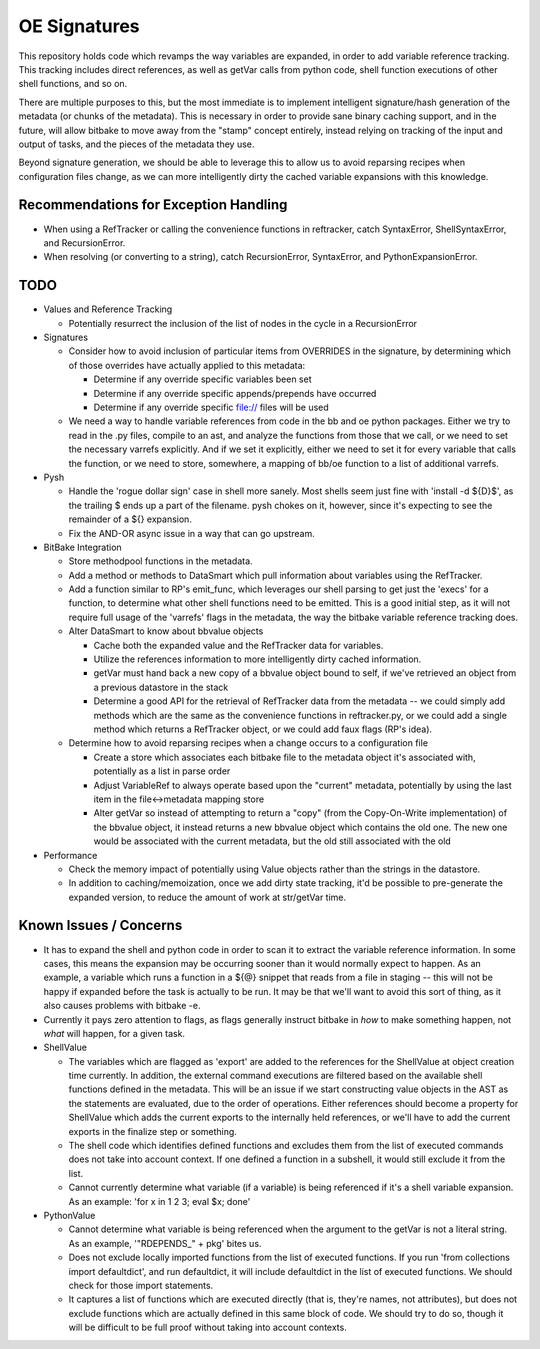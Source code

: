 OE Signatures
=============

This repository holds code which revamps the way variables are expanded, in
order to add variable reference tracking.  This tracking includes direct
references, as well as getVar calls from python code, shell function
executions of other shell functions, and so on.

There are multiple purposes to this, but the most immediate is to implement
intelligent signature/hash generation of the metadata (or chunks of the
metadata).  This is necessary in order to provide sane binary caching support,
and in the future, will allow bitbake to move away from the "stamp" concept
entirely, instead relying on tracking of the input and output of tasks, and
the pieces of the metadata they use.

Beyond signature generation, we should be able to leverage this to allow us to
avoid reparsing recipes when configuration files change, as we can more
intelligently dirty the cached variable expansions with this knowledge.


Recommendations for Exception Handling
------------------------------

- When using a RefTracker or calling the convenience functions in reftracker,
  catch SyntaxError, ShellSyntaxError, and RecursionError.
- When resolving (or converting to a string), catch RecursionError,
  SyntaxError, and PythonExpansionError.


TODO
----

- Values and Reference Tracking

  - Potentially resurrect the inclusion of the list of nodes in the cycle in a
    RecursionError

- Signatures

  - Consider how to avoid inclusion of particular items from OVERRIDES in the
    signature, by determining which of those overrides have actually applied
    to this metadata:

    - Determine if any override specific variables been set
    - Determine if any override specific appends/prepends have occurred
    - Determine if any override specific file:// files will be used

  - We need a way to handle variable references from code in the bb and oe
    python packages.  Either we try to read in the .py files, compile to an
    ast, and analyze the functions from those that we call, or we need to set
    the necessary varrefs explicitly.  And if we set it explicitly, either we
    need to set it for every variable that calls the function, or we need to
    store, somewhere, a mapping of bb/oe function to a list of additional
    varrefs.

- Pysh

  - Handle the 'rogue dollar sign' case in shell more sanely.  Most shells
    seem just fine with 'install -d ${D}$', as the trailing $ ends up a part
    of the filename.  pysh chokes on it, however, since it's expecting to see
    the remainder of a ${} expansion.
  - Fix the AND-OR async issue in a way that can go upstream.

- BitBake Integration

  - Store methodpool functions in the metadata.
  - Add a method or methods to DataSmart which pull information about
    variables using the RefTracker.
  - Add a function similar to RP's emit_func, which leverages our shell
    parsing to get just the 'execs' for a function, to determine what other
    shell functions need to be emitted.  This is a good initial step, as it
    will not require full usage of the 'varrefs' flags in the metadata, the
    way the bitbake variable reference tracking does.

  - Alter DataSmart to know about bbvalue objects

    - Cache both the expanded value and the RefTracker data for variables.
    - Utilize the references information to more intelligently dirty cached
      information.
    - getVar must hand back a new copy of a bbvalue object bound to self, if
      we've retrieved an object from a previous datastore in the stack
    - Determine a good API for the retrieval of RefTracker data from the
      metadata -- we could simply add methods which are the same as the
      convenience functions in reftracker.py, or we could add a single method
      which returns a RefTracker object, or we could add faux flags (RP's
      idea).

  - Determine how to avoid reparsing recipes when a change occurs to a
    configuration file

    - Create a store which associates each bitbake file to the metadata object
      it's associated with, potentially as a list in parse order
    - Adjust VariableRef to always operate based upon the "current" metadata,
      potentially by using the last item in the file<->metadata mapping store
    - Alter getVar so instead of attempting to return a "copy" (from the
      Copy-On-Write implementation) of the bbvalue object, it instead returns
      a new bbvalue object which contains the old one.  The new one would be
      associated with the current metadata, but the old still associated with
      the old

- Performance

  - Check the memory impact of potentially using Value objects rather than
    the strings in the datastore.
  - In addition to caching/memoization, once we add dirty state tracking,
    it'd be possible to pre-generate the expanded version, to reduce the
    amount of work at str/getVar time.

Known Issues / Concerns
-----------------------

- It has to expand the shell and python code in order to scan it to extract
  the variable reference information.  In some cases, this means the expansion
  may be occurring sooner than it would normally expect to happen.  As an
  example, a variable which runs a function in a ${@} snippet that reads from
  a file in staging -- this will not be happy if expanded before the task is
  actually to be run.  It may be that we'll want to avoid this sort of thing,
  as it also causes problems with bitbake -e.
- Currently it pays zero attention to flags, as flags generally instruct
  bitbake in *how* to make something happen, not *what* will happen, for a
  given task.

- ShellValue

  - The variables which are flagged as 'export' are added to the references
    for the ShellValue at object creation time currently.  In addition, the
    external command executions are filtered based on the available shell
    functions defined in the metadata.  This will be an issue if we start
    constructing value objects in the AST as the statements are evaluated, due
    to the order of operations.  Either references should become a property
    for ShellValue which adds the current exports to the internally held
    references, or we'll have to add the current exports in the finalize step
    or something.
  - The shell code which identifies defined functions and excludes them from
    the list of executed commands does not take into account context.  If one
    defined a function in a subshell, it would still exclude it from the list.
  - Cannot currently determine what variable (if a variable) is being
    referenced if it's a shell variable expansion.  As an example: 'for x in 1
    2 3; eval $x; done'

- PythonValue

  - Cannot determine what variable is being referenced when the argument to
    the getVar is not a literal string.  As an example, '"RDEPENDS_" + pkg'
    bites us.
  - Does not exclude locally imported functions from the list of executed
    functions.  If you run 'from collections import defaultdict', and run
    defaultdict, it will include defaultdict in the list of executed
    functions.  We should check for those import statements.
  - It captures a list of functions which are executed directly (that is,
    they're names, not attributes), but does not exclude functions which are
    actually defined in this same block of code.  We should try to do so,
    though it will be difficult to be full proof without taking into account
    contexts.

..  vim: set et fenc=utf-8 sts=2 sw=2 :
